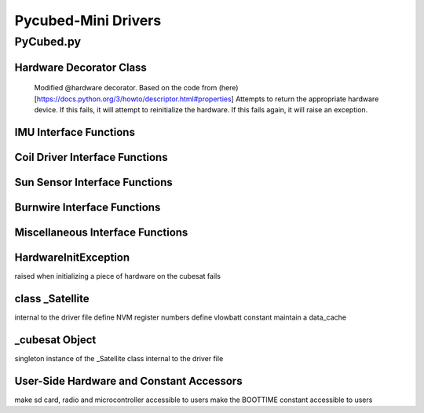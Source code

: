 Pycubed-Mini Drivers
====================

PyCubed.py
----------

Hardware Decorator Class
*************************
    Modified @hardware decorator.
    Based on the code from (here)[https://docs.python.org/3/howto/descriptor.html#properties]
    Attempts to return the appropriate hardware device.
    If this fails, it will attempt to reinitialize the hardware.
    If this fails again, it will raise an exception.


IMU Interface Functions
***********************

.. py:function:: acceleration()

    return the accelerometer reading from the IMU in m/s^2 

.. py:function:: magnetometer()

    return the magnetometer reading from the IMU in µT

.. py:function:: gyro()

    return the gyroscope reading from the IMU in deg/s

.. py:function:: temperature_imu()

    return the thermometer reading from the IMU in celsius

Coil Driver Interface Functions
*******************************

.. py:function:: coildriver_vout(driver_index, projected_voltage)

    set a given voltage for a given coil driver

    :param driver_index: the index of the coil driver to set the voltage for
    :type driver_index: str
    :param projected_voltage: the voltage to set the coil driver to

Sun Sensor Interface Functions
******************************

.. py:function:: sun_vector()

    returns the sun pointing vector in the body frame

Burnwire Interface Functions
****************************

.. py:function:: burn(burn_num, dutycycle, duration)

    given a burn wire number, a dutycycle, and a burn duration, control
    the voltage of the corresponding burnwire IC
    
    :param burn_num: the index of the burnwire to control the voltage of; default 1
    :param dutycycle: the proportion of total voltage (3.3 V) the burnwire IC will be run at
    :param duration: the amount of time (seconds) the burnwire IC will be run for, default 1

Miscellaneous Interface Functions
*********************************

.. py:function:: temperature_cpu()

    return the temperature reading from the CPU in celsius

.. py:function:: setRGB(v)
    
    set the RGB value
    
    :param v: the RGB value that is being set
 
.. py:function:: getRGB()
    
    return the current RGB value

.. py:function:: battery_voltage()
    
    return the battery voltage
    read the analog value of the board.BATTERY value 50 times as a digital value
    and find the average to get a more reliable battery voltage value

.. py:function:: timeon()
    
    return the time on a monotonic clock

.. py:function:: reset_boot_count()
    
    reset boot count in non-volatile memory (nvm)

.. py:function:: incr_logfail_count()
    
    increment logfail count in non-volatile memory (nvm)

.. py:function:: reset_logfail_count()
    
    reset logfail count in non-volatile memory (nvm)


HardwareInitException
***********************

raised when initializing a piece of hardware on the cubesat fails

class _Satellite
***********************

internal to the driver file
define NVM register numbers
define vlowbatt constant
maintain a data_cache
    
.. py:function:: __new__(cls)
    
    override the built-in __new__ function
    ensure only one instance of this class can be made per process
    
    :param cls: class variable

.. py:function:: __init__(self)
    
    big init routine as the whole board is brought up
    
    :param self: instance variable
    
.. py:function:: _init_i2c1(self)
    
    initialize I2C1 bus
    
    :param self: instance variable

.. py:function:: _init_i2c2(self)
    
    initialize I2C2 bus
    
    :param self: instance variable

.. py:function:: _init_i2c3(self)
    
    initialize I2C3 bus
    
    :param self: instance variable

.. py:function:: _init_spi(self)
    
    initialize SPI bus
    
    :param self: instance variable

.. py:function:: _init_sdcard(self)
    
    define SD Parameters and initialize SD Card
    
    :param self: instance variable

.. py:function:: _init_neopixel(self)
    
    define neopixel parameters and initialize
    
    :param self: instance variable

.. py:function:: _init_imu(self)
    
    define IMU parameters and initialize
    
    :param self: instance variable

.. py:function:: _init_radio(self)
    
    define radio parameters and initialize UHF radio
    
    :param self: instance variable

.. py:function:: _init_sun_minusy(self)
    
    initialize the -Y sun sensor on I2C2
    
    :param self: instance variable

.. py:function:: _init_sun_minusz(self)
    
    initialize the -Z sun sensor on I2C2
    
    :param self: instance variable

.. py:function:: _init_sun_minusx(self)
    
    initialize the -X sun sensor on I2C1
    
    :param self: instance variable

.. py:function:: _init_sun_plusy(self)
    
    initialize the +Y sun sensor on I2C1
    
    :param self: instance variable

.. py:function:: _init_sun_plusz(self)
    
    initialize the +Z sun sensor on I2C1
    
    :param self: instance variable

.. py:function:: _init_sun_plusx(self)
    
    initialize the +X sun sensor on I2C2
    
    :param self: instance variable

.. py:function:: _init_coildriverx(self)
    
    initialize Coil Driver X on I2C3, set default modes and voltages
    
    :param self: instance variable

.. py:function:: _init_coildrivery(self)
    
    initialize Coil Driver Y on I2C3, set default modes and voltages
    
    :param self: instance variable

.. py:function:: _init_coildriverz(self)
    
    initialize Coil Driver Z on I2C3, set default modes and voltages
    
    :param self: instance variable

.. py:function:: _init_burnwire1(self)
    
    initialize Burnwire1 on PA19 (BURN1)
    
    :param self: instance variable

.. py:function:: _init_burnwire2(self)
    
    initialize Burnwire2 on PA18 (BURN2)
    
    :param self: instance variable

.. py:function:: i2c1(self)

    @hardware
    return I2C1 bus and init function
    
    :param self: instance variable

.. py:function:: i2c2(self)
    
    @hardware
    return I2C2 bus and init function
    
    :param self: instance variable

.. py:function:: i2c3(self)
    
    @hardware
    return I2C3 bus and init function
    
    :param self: instance variable

.. py:function:: spi(self)
    
    @hardware
    return SPI bus and init function
    
    :param self: instance variable

.. py:function:: sd(self)
    
    @hardware
    return SD Card object and init function
    
    :param self: instance variable

.. py:function:: neopixel(self)
    
    @hardware
    return neopixel and init function
    
    :param self: instance variable

.. py:function:: imu(self)
    
    @hardware
    return IMU object and init function
    
    :param self: instance variable

.. py:function:: radio(self)
    
    @hardware
    return radio and init function
    
    :param self: instance variable

.. py:function:: sun_yn(self)
    
    @hardware
    return Sun Sensor -Y and init function
    
    :param self: instance variable


.. py:function:: sun_zn(self)
    
    @hardware
    return Sun Sensor -Z and init function
    
    :param self: instance variable


.. py:function:: sun_xn(self)
    
    @hardware
    return Sun Sensor -X and init function
    
    :param self: instance variable

.. py:function:: sun_yp(self)
    
    @hardware
    return Sun Sensor +Y and init function
    
    :param self: instance variable


.. py:function:: sun_zp(self)
    
    @hardware
    return Sun Sensor +Z and init function
    
    :param self: instance variable


.. py:function:: sun_xp(self)
    
    @hardware
    return Sun Sensor +X and init function
    
    :param self: instance variable


.. py:function:: drv_x(self)
    
    @hardware
    return Coil Driver X and init function
    
    :param self: instance variable

.. py:function:: drv_y(self)
    
    @hardware
    return Coil Driver Y and init function
    
    :param self: instance variable

.. py:function:: drv_z(self)
    
    @hardware
    return Coil Driver Z and init function
    
    :param self: instance variable
    
.. py:function:: burnwire1(self)
    
    @hardware
    return Burnwire1 object and init function
    
    :param self: instance variable
    
.. py:function:: burnwire2(self)
    
    @hardware
    return Burnwire2 object and init function
    
    :param self: instance variable

_cubesat Object
****************
singleton instance of the _Satellite class
internal to the driver file

User-Side Hardware and Constant Accessors
*****************************************
make sd card, radio and microcontroller accessible to users
make the BOOTTIME constant accessible to users
